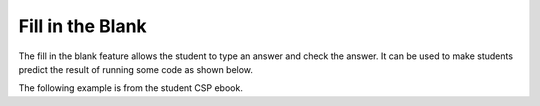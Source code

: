 .. qnum::
   :prefix: 2-5-
   :start: 1

Fill in the Blank
====================

..	index::
	single: fill in the blank
	
The fill in the blank feature allows the student to type an answer and check the answer.  It can be used to make students predict the result of running some code as shown below.  

The following example is from the student CSP ebook.  

.. fillintheblank:: Shape_fill

    .. blank:: 1_5_2_Shape
        :correct: ^square$|^Square$|^SQUARE$
        :feedback1: ('.*','Did you actually run the program?')

        What shape will the program below draw when you click on the Run button? 

.. activecode:: Turtle_Shape
    :nocodelens:
	
    from turtle import *	# use the turtle library
    space = Screen()    	# create a turtle screen (space)
    zari = Turtle()   		# create a turtle named zari
    zari.setheading(90) 	# Point due north
    zari.forward(100)   	# tell zari to move forward by 100 units
    zari.right(90)       	# turn by 90 degrees
    zari.forward(100)   	# tell zari to move forward by 100 units
    zari.right(90)       	# turn by 90 degrees
    zari.forward(100)   	# tell zari to move forward by 100 units
    zari.right(90)      	# turn by 90 degrees
    zari.forward(100)    	# tell zari to move forward by 100 units
    zari.right(90)       	# turn by 90 degrees
   

